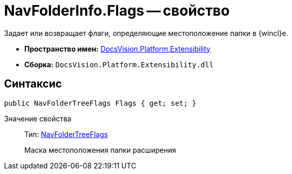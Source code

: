 = NavFolderInfo.Flags -- свойство

Задает или возвращает флаги, определяющие местоположение папки в {wincl}е.

* *Пространство имен:* xref:api/DocsVision/Platform/Extensibility/Extensibility_NS.adoc[DocsVision.Platform.Extensibility]
* *Сборка:* `DocsVision.Platform.Extensibility.dll`

== Синтаксис

[source,csharp]
----
public NavFolderTreeFlags Flags { get; set; }
----

Значение свойства::
Тип: xref:api/DocsVision/Platform/Extensibility/NavFolderTreeFlags_EN.adoc[NavFolderTreeFlags]
+
Маска местоположения папки расширения
